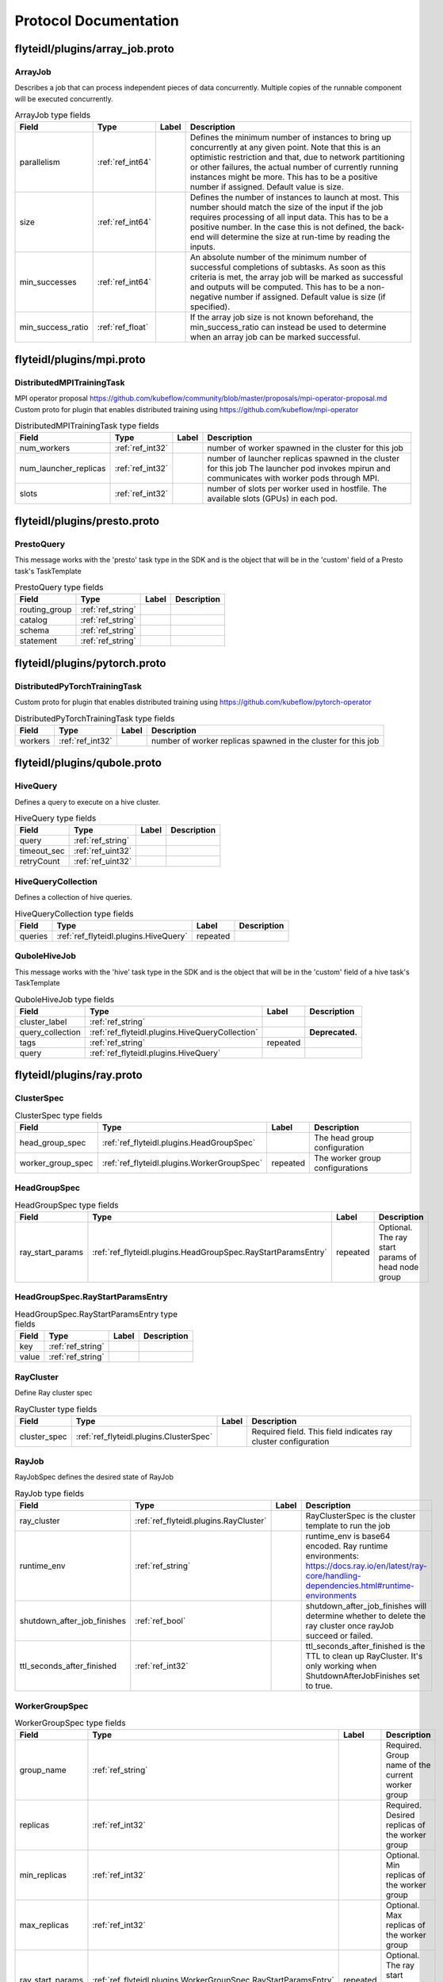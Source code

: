 ######################
Protocol Documentation
######################




.. _ref_flyteidl/plugins/array_job.proto:

flyteidl/plugins/array_job.proto
==================================================================





.. _ref_flyteidl.plugins.ArrayJob:

ArrayJob
------------------------------------------------------------------

Describes a job that can process independent pieces of data concurrently. Multiple copies of the runnable component
will be executed concurrently.



.. csv-table:: ArrayJob type fields
   :header: "Field", "Type", "Label", "Description"
   :widths: auto

   "parallelism", ":ref:`ref_int64`", "", "Defines the minimum number of instances to bring up concurrently at any given point. Note that this is an optimistic restriction and that, due to network partitioning or other failures, the actual number of currently running instances might be more. This has to be a positive number if assigned. Default value is size."
   "size", ":ref:`ref_int64`", "", "Defines the number of instances to launch at most. This number should match the size of the input if the job requires processing of all input data. This has to be a positive number. In the case this is not defined, the back-end will determine the size at run-time by reading the inputs."
   "min_successes", ":ref:`ref_int64`", "", "An absolute number of the minimum number of successful completions of subtasks. As soon as this criteria is met, the array job will be marked as successful and outputs will be computed. This has to be a non-negative number if assigned. Default value is size (if specified)."
   "min_success_ratio", ":ref:`ref_float`", "", "If the array job size is not known beforehand, the min_success_ratio can instead be used to determine when an array job can be marked successful."






..
   end messages


..
   end enums


..
   end HasExtensions


..
   end services




.. _ref_flyteidl/plugins/mpi.proto:

flyteidl/plugins/mpi.proto
==================================================================





.. _ref_flyteidl.plugins.DistributedMPITrainingTask:

DistributedMPITrainingTask
------------------------------------------------------------------

MPI operator proposal https://github.com/kubeflow/community/blob/master/proposals/mpi-operator-proposal.md
Custom proto for plugin that enables distributed training using https://github.com/kubeflow/mpi-operator



.. csv-table:: DistributedMPITrainingTask type fields
   :header: "Field", "Type", "Label", "Description"
   :widths: auto

   "num_workers", ":ref:`ref_int32`", "", "number of worker spawned in the cluster for this job"
   "num_launcher_replicas", ":ref:`ref_int32`", "", "number of launcher replicas spawned in the cluster for this job The launcher pod invokes mpirun and communicates with worker pods through MPI."
   "slots", ":ref:`ref_int32`", "", "number of slots per worker used in hostfile. The available slots (GPUs) in each pod."






..
   end messages


..
   end enums


..
   end HasExtensions


..
   end services




.. _ref_flyteidl/plugins/presto.proto:

flyteidl/plugins/presto.proto
==================================================================





.. _ref_flyteidl.plugins.PrestoQuery:

PrestoQuery
------------------------------------------------------------------

This message works with the 'presto' task type in the SDK and is the object that will be in the 'custom' field
of a Presto task's TaskTemplate



.. csv-table:: PrestoQuery type fields
   :header: "Field", "Type", "Label", "Description"
   :widths: auto

   "routing_group", ":ref:`ref_string`", "", ""
   "catalog", ":ref:`ref_string`", "", ""
   "schema", ":ref:`ref_string`", "", ""
   "statement", ":ref:`ref_string`", "", ""






..
   end messages


..
   end enums


..
   end HasExtensions


..
   end services




.. _ref_flyteidl/plugins/pytorch.proto:

flyteidl/plugins/pytorch.proto
==================================================================





.. _ref_flyteidl.plugins.DistributedPyTorchTrainingTask:

DistributedPyTorchTrainingTask
------------------------------------------------------------------

Custom proto for plugin that enables distributed training using https://github.com/kubeflow/pytorch-operator



.. csv-table:: DistributedPyTorchTrainingTask type fields
   :header: "Field", "Type", "Label", "Description"
   :widths: auto

   "workers", ":ref:`ref_int32`", "", "number of worker replicas spawned in the cluster for this job"






..
   end messages


..
   end enums


..
   end HasExtensions


..
   end services




.. _ref_flyteidl/plugins/qubole.proto:

flyteidl/plugins/qubole.proto
==================================================================





.. _ref_flyteidl.plugins.HiveQuery:

HiveQuery
------------------------------------------------------------------

Defines a query to execute on a hive cluster.



.. csv-table:: HiveQuery type fields
   :header: "Field", "Type", "Label", "Description"
   :widths: auto

   "query", ":ref:`ref_string`", "", ""
   "timeout_sec", ":ref:`ref_uint32`", "", ""
   "retryCount", ":ref:`ref_uint32`", "", ""







.. _ref_flyteidl.plugins.HiveQueryCollection:

HiveQueryCollection
------------------------------------------------------------------

Defines a collection of hive queries.



.. csv-table:: HiveQueryCollection type fields
   :header: "Field", "Type", "Label", "Description"
   :widths: auto

   "queries", ":ref:`ref_flyteidl.plugins.HiveQuery`", "repeated", ""







.. _ref_flyteidl.plugins.QuboleHiveJob:

QuboleHiveJob
------------------------------------------------------------------

This message works with the 'hive' task type in the SDK and is the object that will be in the 'custom' field
of a hive task's TaskTemplate



.. csv-table:: QuboleHiveJob type fields
   :header: "Field", "Type", "Label", "Description"
   :widths: auto

   "cluster_label", ":ref:`ref_string`", "", ""
   "query_collection", ":ref:`ref_flyteidl.plugins.HiveQueryCollection`", "", "**Deprecated.** "
   "tags", ":ref:`ref_string`", "repeated", ""
   "query", ":ref:`ref_flyteidl.plugins.HiveQuery`", "", ""






..
   end messages


..
   end enums


..
   end HasExtensions


..
   end services




.. _ref_flyteidl/plugins/ray.proto:

flyteidl/plugins/ray.proto
==================================================================





.. _ref_flyteidl.plugins.ClusterSpec:

ClusterSpec
------------------------------------------------------------------





.. csv-table:: ClusterSpec type fields
   :header: "Field", "Type", "Label", "Description"
   :widths: auto

   "head_group_spec", ":ref:`ref_flyteidl.plugins.HeadGroupSpec`", "", "The head group configuration"
   "worker_group_spec", ":ref:`ref_flyteidl.plugins.WorkerGroupSpec`", "repeated", "The worker group configurations"







.. _ref_flyteidl.plugins.HeadGroupSpec:

HeadGroupSpec
------------------------------------------------------------------





.. csv-table:: HeadGroupSpec type fields
   :header: "Field", "Type", "Label", "Description"
   :widths: auto

   "ray_start_params", ":ref:`ref_flyteidl.plugins.HeadGroupSpec.RayStartParamsEntry`", "repeated", "Optional. The ray start params of head node group"







.. _ref_flyteidl.plugins.HeadGroupSpec.RayStartParamsEntry:

HeadGroupSpec.RayStartParamsEntry
------------------------------------------------------------------





.. csv-table:: HeadGroupSpec.RayStartParamsEntry type fields
   :header: "Field", "Type", "Label", "Description"
   :widths: auto

   "key", ":ref:`ref_string`", "", ""
   "value", ":ref:`ref_string`", "", ""







.. _ref_flyteidl.plugins.RayCluster:

RayCluster
------------------------------------------------------------------

Define Ray cluster spec



.. csv-table:: RayCluster type fields
   :header: "Field", "Type", "Label", "Description"
   :widths: auto

   "cluster_spec", ":ref:`ref_flyteidl.plugins.ClusterSpec`", "", "Required field. This field indicates ray cluster configuration"







.. _ref_flyteidl.plugins.RayJob:

RayJob
------------------------------------------------------------------

RayJobSpec defines the desired state of RayJob



.. csv-table:: RayJob type fields
   :header: "Field", "Type", "Label", "Description"
   :widths: auto

   "ray_cluster", ":ref:`ref_flyteidl.plugins.RayCluster`", "", "RayClusterSpec is the cluster template to run the job"
   "runtime_env", ":ref:`ref_string`", "", "runtime_env is base64 encoded. Ray runtime environments: https://docs.ray.io/en/latest/ray-core/handling-dependencies.html#runtime-environments"
   "shutdown_after_job_finishes", ":ref:`ref_bool`", "", "shutdown_after_job_finishes will determine whether to delete the ray cluster once rayJob succeed or failed."
   "ttl_seconds_after_finished", ":ref:`ref_int32`", "", "ttl_seconds_after_finished is the TTL to clean up RayCluster. It's only working when ShutdownAfterJobFinishes set to true."







.. _ref_flyteidl.plugins.WorkerGroupSpec:

WorkerGroupSpec
------------------------------------------------------------------





.. csv-table:: WorkerGroupSpec type fields
   :header: "Field", "Type", "Label", "Description"
   :widths: auto

   "group_name", ":ref:`ref_string`", "", "Required. Group name of the current worker group"
   "replicas", ":ref:`ref_int32`", "", "Required. Desired replicas of the worker group"
   "min_replicas", ":ref:`ref_int32`", "", "Optional. Min replicas of the worker group"
   "max_replicas", ":ref:`ref_int32`", "", "Optional. Max replicas of the worker group"
   "ray_start_params", ":ref:`ref_flyteidl.plugins.WorkerGroupSpec.RayStartParamsEntry`", "repeated", "Optional. The ray start params of worker node group"







.. _ref_flyteidl.plugins.WorkerGroupSpec.RayStartParamsEntry:

WorkerGroupSpec.RayStartParamsEntry
------------------------------------------------------------------





.. csv-table:: WorkerGroupSpec.RayStartParamsEntry type fields
   :header: "Field", "Type", "Label", "Description"
   :widths: auto

   "key", ":ref:`ref_string`", "", ""
   "value", ":ref:`ref_string`", "", ""






..
   end messages


..
   end enums


..
   end HasExtensions


..
   end services




.. _ref_flyteidl/plugins/spark.proto:

flyteidl/plugins/spark.proto
==================================================================





.. _ref_flyteidl.plugins.SparkApplication:

SparkApplication
------------------------------------------------------------------










.. _ref_flyteidl.plugins.SparkJob:

SparkJob
------------------------------------------------------------------

Custom Proto for Spark Plugin.



.. csv-table:: SparkJob type fields
   :header: "Field", "Type", "Label", "Description"
   :widths: auto

   "applicationType", ":ref:`ref_flyteidl.plugins.SparkApplication.Type`", "", ""
   "mainApplicationFile", ":ref:`ref_string`", "", ""
   "mainClass", ":ref:`ref_string`", "", ""
   "sparkConf", ":ref:`ref_flyteidl.plugins.SparkJob.SparkConfEntry`", "repeated", ""
   "hadoopConf", ":ref:`ref_flyteidl.plugins.SparkJob.HadoopConfEntry`", "repeated", ""
   "executorPath", ":ref:`ref_string`", "", "Executor path for Python jobs."







.. _ref_flyteidl.plugins.SparkJob.HadoopConfEntry:

SparkJob.HadoopConfEntry
------------------------------------------------------------------





.. csv-table:: SparkJob.HadoopConfEntry type fields
   :header: "Field", "Type", "Label", "Description"
   :widths: auto

   "key", ":ref:`ref_string`", "", ""
   "value", ":ref:`ref_string`", "", ""







.. _ref_flyteidl.plugins.SparkJob.SparkConfEntry:

SparkJob.SparkConfEntry
------------------------------------------------------------------





.. csv-table:: SparkJob.SparkConfEntry type fields
   :header: "Field", "Type", "Label", "Description"
   :widths: auto

   "key", ":ref:`ref_string`", "", ""
   "value", ":ref:`ref_string`", "", ""






..
   end messages



.. _ref_flyteidl.plugins.SparkApplication.Type:

SparkApplication.Type
------------------------------------------------------------------



.. csv-table:: Enum SparkApplication.Type values
   :header: "Name", "Number", "Description"
   :widths: auto

   "PYTHON", "0", ""
   "JAVA", "1", ""
   "SCALA", "2", ""
   "R", "3", ""


..
   end enums


..
   end HasExtensions


..
   end services




.. _ref_flyteidl/plugins/tensorflow.proto:

flyteidl/plugins/tensorflow.proto
==================================================================





.. _ref_flyteidl.plugins.DistributedTensorflowTrainingTask:

DistributedTensorflowTrainingTask
------------------------------------------------------------------

Custom proto for plugin that enables distributed training using https://github.com/kubeflow/tf-operator



.. csv-table:: DistributedTensorflowTrainingTask type fields
   :header: "Field", "Type", "Label", "Description"
   :widths: auto

   "workers", ":ref:`ref_int32`", "", "number of worker, ps, chief replicas spawned in the cluster for this job"
   "ps_replicas", ":ref:`ref_int32`", "", "PS -> Parameter server"
   "chief_replicas", ":ref:`ref_int32`", "", ""






..
   end messages


..
   end enums


..
   end HasExtensions


..
   end services




.. _ref_flyteidl/plugins/waitable.proto:

flyteidl/plugins/waitable.proto
==================================================================





.. _ref_flyteidl.plugins.Waitable:

Waitable
------------------------------------------------------------------

Represents an Execution that was launched and could be waited on.



.. csv-table:: Waitable type fields
   :header: "Field", "Type", "Label", "Description"
   :widths: auto

   "wf_exec_id", ":ref:`ref_flyteidl.core.WorkflowExecutionIdentifier`", "", ""
   "phase", ":ref:`ref_flyteidl.core.WorkflowExecution.Phase`", "", ""
   "workflow_id", ":ref:`ref_string`", "", ""






..
   end messages


..
   end enums


..
   end HasExtensions


..
   end services


